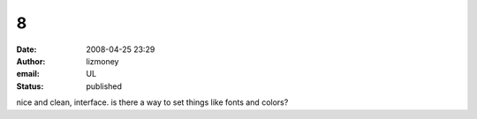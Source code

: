 8
#
:date: 2008-04-25 23:29
:author: lizmoney
:email: UL
:status: published

nice and clean, interface. is there a way to set things like fonts and colors?
